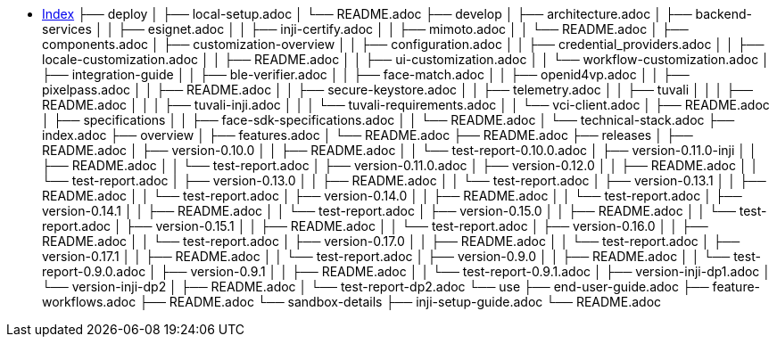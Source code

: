 * xref:index.adoc[Index]
├── deploy
│   ├── local-setup.adoc
│   └── README.adoc
├── develop
│   ├── architecture.adoc
│   ├── backend-services
│   │   ├── esignet.adoc
│   │   ├── inji-certify.adoc
│   │   ├── mimoto.adoc
│   │   └── README.adoc
│   ├── components.adoc
│   ├── customization-overview
│   │   ├── configuration.adoc
│   │   ├── credential_providers.adoc
│   │   ├── locale-customization.adoc
│   │   ├── README.adoc
│   │   ├── ui-customization.adoc
│   │   └── workflow-customization.adoc
│   ├── integration-guide
│   │   ├── ble-verifier.adoc
│   │   ├── face-match.adoc
│   │   ├── openid4vp.adoc
│   │   ├── pixelpass.adoc
│   │   ├── README.adoc
│   │   ├── secure-keystore.adoc
│   │   ├── telemetry.adoc
│   │   ├── tuvali
│   │   │   ├── README.adoc
│   │   │   ├── tuvali-inji.adoc
│   │   │   └── tuvali-requirements.adoc
│   │   └── vci-client.adoc
│   ├── README.adoc
│   ├── specifications
│   │   ├── face-sdk-specifications.adoc
│   │   └── README.adoc
│   └── technical-stack.adoc
├── index.adoc
├── overview
│   ├── features.adoc
│   └── README.adoc
├── README.adoc
├── releases
│   ├── README.adoc
│   ├── version-0.10.0
│   │   ├── README.adoc
│   │   └── test-report-0.10.0.adoc
│   ├── version-0.11.0-inji
│   │   ├── README.adoc
│   │   └── test-report.adoc
│   ├── version-0.11.0.adoc
│   ├── version-0.12.0
│   │   ├── README.adoc
│   │   └── test-report.adoc
│   ├── version-0.13.0
│   │   ├── README.adoc
│   │   └── test-report.adoc
│   ├── version-0.13.1
│   │   ├── README.adoc
│   │   └── test-report.adoc
│   ├── version-0.14.0
│   │   ├── README.adoc
│   │   └── test-report.adoc
│   ├── version-0.14.1
│   │   ├── README.adoc
│   │   └── test-report.adoc
│   ├── version-0.15.0
│   │   ├── README.adoc
│   │   └── test-report.adoc
│   ├── version-0.15.1
│   │   ├── README.adoc
│   │   └── test-report.adoc
│   ├── version-0.16.0
│   │   ├── README.adoc
│   │   └── test-report.adoc
│   ├── version-0.17.0
│   │   ├── README.adoc
│   │   └── test-report.adoc
│   ├── version-0.17.1
│   │   ├── README.adoc
│   │   └── test-report.adoc
│   ├── version-0.9.0
│   │   ├── README.adoc
│   │   └── test-report-0.9.0.adoc
│   ├── version-0.9.1
│   │   ├── README.adoc
│   │   └── test-report-0.9.1.adoc
│   ├── version-inji-dp1.adoc
│   └── version-inji-dp2
│       ├── README.adoc
│       └── test-report-dp2.adoc
└── use
    ├── end-user-guide.adoc
    ├── feature-workflows.adoc
    ├── README.adoc
    └── sandbox-details
        ├── inji-setup-guide.adoc
        └── README.adoc